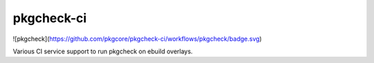 ===========
pkgcheck-ci
===========
![pkgcheck](https://github.com/pkgcore/pkgcheck-ci/workflows/pkgcheck/badge.svg)

Various CI service support to run pkgcheck on ebuild overlays.
